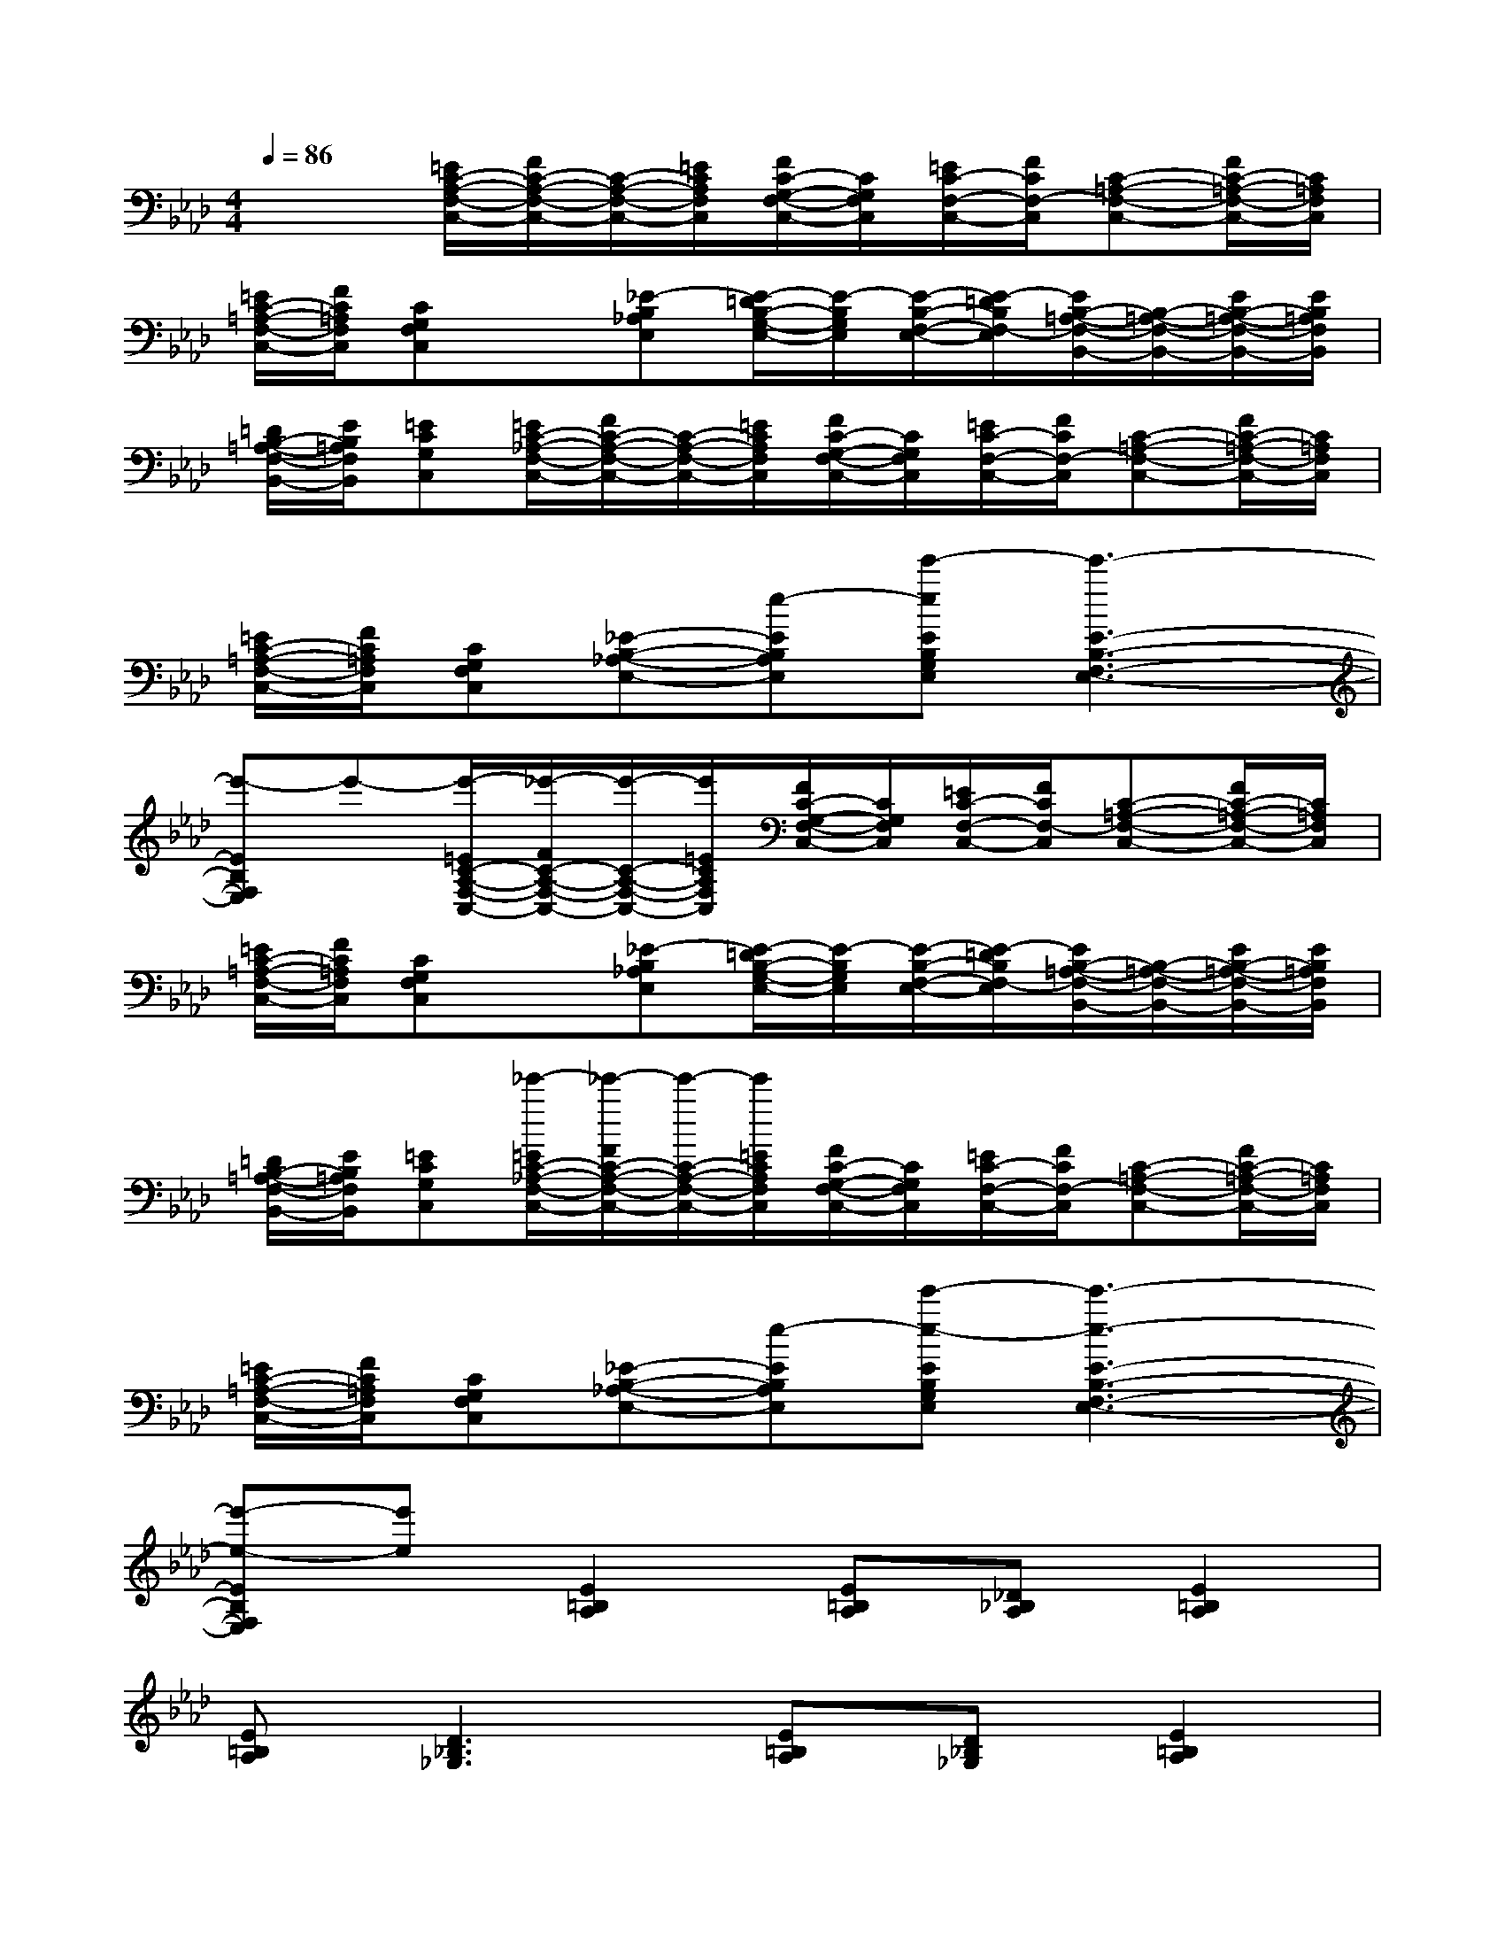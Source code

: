 X:1
T:
M:4/4
L:1/8
Q:1/4=86
K:Ab%4flats
V:1
x2[=E/2C/2-A,/2-F,/2-C,/2-][F/2C/2-A,/2-F,/2-C,/2-][C/2-A,/2-F,/2-C,/2-][=E/2C/2A,/2F,/2C,/2][F/2C/2-G,/2-F,/2-C,/2-][C/2G,/2F,/2C,/2][=E/2C/2-F,/2-C,/2-][F/2C/2F,/2-C,/2][C-=A,-F,-C,-][F/2C/2-=A,/2-F,/2-C,/2-][C/2=A,/2F,/2C,/2]|
[=E/2C/2-=A,/2-F,/2-C,/2-][F/2C/2=A,/2F,/2C,/2][CG,F,C,]x[_E-B,_A,E,][E/2-=D/2B,/2-G,/2-E,/2-][E/2-B,/2G,/2E,/2][E/2-B,/2-F,/2-E,/2-][E/2-=D/2B,/2F,/2-E,/2][E/2B,/2-=A,/2-F,/2-B,,/2-][B,/2-=A,/2-F,/2-B,,/2-][E/2B,/2-=A,/2-F,/2-B,,/2-][E/2B,/2=A,/2F,/2B,,/2]|
[=D/2B,/2-=A,/2-F,/2-B,,/2-][E/2B,/2=A,/2F,/2B,,/2][=ECG,C,][=E/2C/2-_A,/2-F,/2-C,/2-][F/2C/2-A,/2-F,/2-C,/2-][C/2-A,/2-F,/2-C,/2-][=E/2C/2A,/2F,/2C,/2][F/2C/2-G,/2-F,/2-C,/2-][C/2G,/2F,/2C,/2][=E/2C/2-F,/2-C,/2-][F/2C/2F,/2-C,/2][C-=A,-F,-C,-][F/2C/2-=A,/2-F,/2-C,/2-][C/2=A,/2F,/2C,/2]|
[=E/2C/2-=A,/2-F,/2-C,/2-][F/2C/2=A,/2F,/2C,/2][CG,F,C,][_E-B,-_A,-E,-][e-EB,A,E,][e'-eEB,G,E,][e'3-E3-B,3-F,3-E,3-]|
[e'-EB,F,E,]e'-[e'/2-=E/2C/2-A,/2-F,/2-C,/2-][_e'/2-F/2C/2-A,/2-F,/2-C,/2-][e'/2-C/2-A,/2-F,/2-C,/2-][e'/2=E/2C/2A,/2F,/2C,/2][F/2C/2-G,/2-F,/2-C,/2-][C/2G,/2F,/2C,/2][=E/2C/2-F,/2-C,/2-][F/2C/2F,/2-C,/2][C-=A,-F,-C,-][F/2C/2-=A,/2-F,/2-C,/2-][C/2=A,/2F,/2C,/2]|
[=E/2C/2-=A,/2-F,/2-C,/2-][F/2C/2=A,/2F,/2C,/2][CG,F,C,]x[_E-B,_A,E,][E/2-=D/2B,/2-G,/2-E,/2-][E/2-B,/2G,/2E,/2][E/2-B,/2-F,/2-E,/2-][E/2-=D/2B,/2F,/2-E,/2][E/2B,/2-=A,/2-F,/2-B,,/2-][B,/2-=A,/2-F,/2-B,,/2-][E/2B,/2-=A,/2-F,/2-B,,/2-][E/2B,/2=A,/2F,/2B,,/2]|
[=D/2B,/2-=A,/2-F,/2-B,,/2-][E/2B,/2=A,/2F,/2B,,/2][=ECG,C,][_e'/2-=E/2C/2-_A,/2-F,/2-C,/2-][_e'/2-F/2C/2-A,/2-F,/2-C,/2-][e'/2-C/2-A,/2-F,/2-C,/2-][e'/2=E/2C/2A,/2F,/2C,/2][F/2C/2-G,/2-F,/2-C,/2-][C/2G,/2F,/2C,/2][=E/2C/2-F,/2-C,/2-][F/2C/2F,/2-C,/2][C-=A,-F,-C,-][F/2C/2-=A,/2-F,/2-C,/2-][C/2=A,/2F,/2C,/2]|
[=E/2C/2-=A,/2-F,/2-C,/2-][F/2C/2=A,/2F,/2C,/2][CG,F,C,][_E-B,-_A,-E,-][e-EB,A,E,][e'-e-EB,G,E,][e'3-e3-E3-B,3-F,3-E,3-]|
[e'-e-EB,F,E,][e'e][E2=B,2A,2][E=B,A,][_D_B,A,][E2=B,2A,2]|
[E=B,A,][D3_B,3_G,3][E=B,A,][D_B,_G,][E2=B,2A,2]|
[E=B,A,][D_B,_G,][E2=B,2A,2][E=B,A,][D_B,_G,][E2=B,2A,2]|
[E=B,A,][D_B,_G,][=B,2A,2=E,2][=B,2A,2=E,2][=B,2A,2=E,2]|
[D2_B,2_G,2][_E2=B,2A,2][E=B,A,][D_B,A,][E2=B,2A,2]|
[E=B,A,][D3_B,3_G,3][E=B,A,][D_B,_G,][E2=B,2A,2]|
[E=B,A,][D_B,_G,][E2=B,2A,2][E=B,A,][D_B,_G,][E2=B,2A,2]|
[E=B,A,][D_B,_G,][=B,2A,2=E,2]